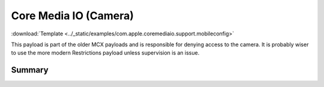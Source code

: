.. _payloadtype-com.apple.coremediaio.support:

Core Media IO (Camera)
======================
:download:`Template <../_static/examples/com.apple.coremediaio.support.mobileconfig>`

This payload is part of the older MCX payloads and is responsible for denying access to the camera.
It is probably wiser to use the more modern Restrictions payload unless supervision is an issue.

Summary
-------

.. pfmheader:: manifests/manual/com.apple.coremediaio.support manifest.plist
.. pfm:: manifests/manual/com.apple.coremediaio.support manifest.plist
